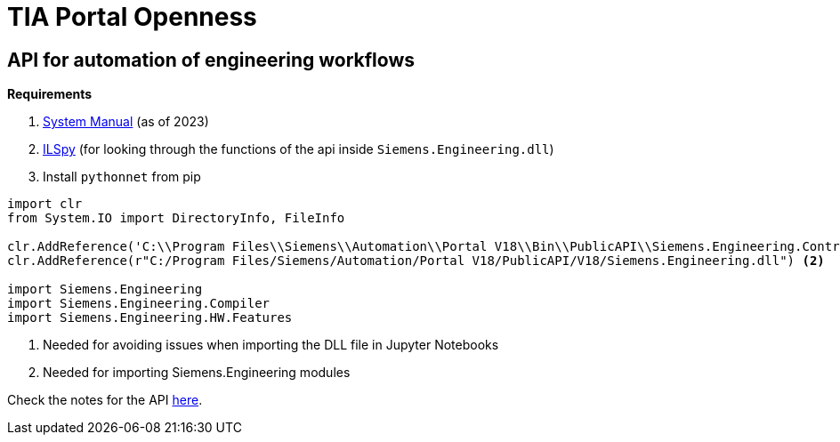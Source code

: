 = TIA Portal Openness

== API for automation of engineering workflows

*Requirements*

. https://cache.industry.siemens.com/dl/files/886/109826886/att_1163875/v1/TIAPortalOpenness_enUS_en-US.pdf[System Manual] (as of 2023)
. https://github.com/icsharpcode/ILSpy[ILSpy] (for looking through the functions of the api inside ``Siemens.Engineering.dll``)
. Install ``pythonnet`` from pip


[,python]
----
import clr
from System.IO import DirectoryInfo, FileInfo

clr.AddReference('C:\\Program Files\\Siemens\\Automation\\Portal V18\\Bin\\PublicAPI\\Siemens.Engineering.Contract.dll') <.>
clr.AddReference(r"C:/Program Files/Siemens/Automation/Portal V18/PublicAPI/V18/Siemens.Engineering.dll") <.>

import Siemens.Engineering
import Siemens.Engineering.Compiler
import Siemens.Engineering.HW.Features

----
<.> Needed for avoiding issues when importing the DLL file in Jupyter Notebooks
<.> Needed for importing Siemens.Engineering modules

Check the notes for the API xref:tia-portal-openness-api.adoc[here].
